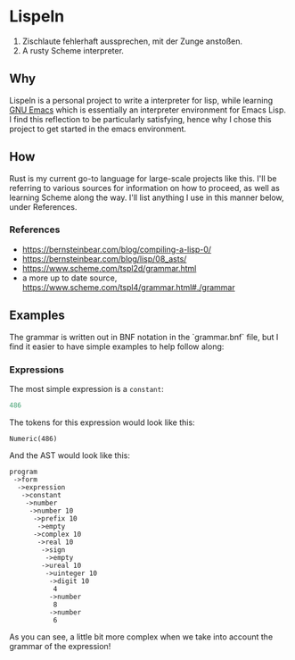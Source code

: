 * Lispeln
1. Zischlaute fehlerhaft aussprechen, mit der Zunge anstoßen.
2. A rusty Scheme interpreter.
** Why
Lispeln is a personal project to write a interpreter for lisp, while learning [[https://savannah.gnu.org/projects/emacs/][GNU Emacs]] which is essentially an interpreter environment for Emacs Lisp. I find this reflection to be particularly satisfying, hence why I chose this project to get started in the emacs environment.

** How
Rust is my current go-to language for large-scale projects like this. I'll be referring to various sources for information on how to proceed, as well as learning Scheme along the way. I'll list anything I use in this manner below, under References.

*** References
- https://bernsteinbear.com/blog/compiling-a-lisp-0/
- https://bernsteinbear.com/blog/lisp/08_asts/
- https://www.scheme.com/tspl2d/grammar.html
- a more up to date source, https://www.scheme.com/tspl4/grammar.html#./grammar
  
** Examples
The grammar is written out in BNF notation in the `grammar.bnf` file, but I find it easier to have simple examples to help follow along:
*** Expressions
The most simple expression is a ~constant~:
#+begin_src emacs-lisp
  486
#+end_src
The tokens for this expression would look like this:
#+begin_src
Numeric(486)
#+end_src
And the AST would look like this:
#+begin_src
program
 ->form
  ->expression
   ->constant
    ->number
     ->number 10
      ->prefix 10
       ->empty
      ->complex 10
       ->real 10
        ->sign
         ->empty
        ->ureal 10
         ->uinteger 10
          ->digit 10
           4
          ->number
           8
          ->number
           6
#+end_src
As you can see, a little bit more complex when we take into account the grammar of the expression!
